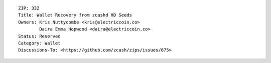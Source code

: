 ::

  ZIP: 332
  Title: Wallet Recovery from zcashd HD Seeds
  Owners: Kris Nuttycombe <kris@electriccoin.co>
          Daira Emma Hopwood <daira@electriccoin.co>
  Status: Reserved
  Category: Wallet
  Discussions-To: <https://github.com/zcash/zips/issues/675>
